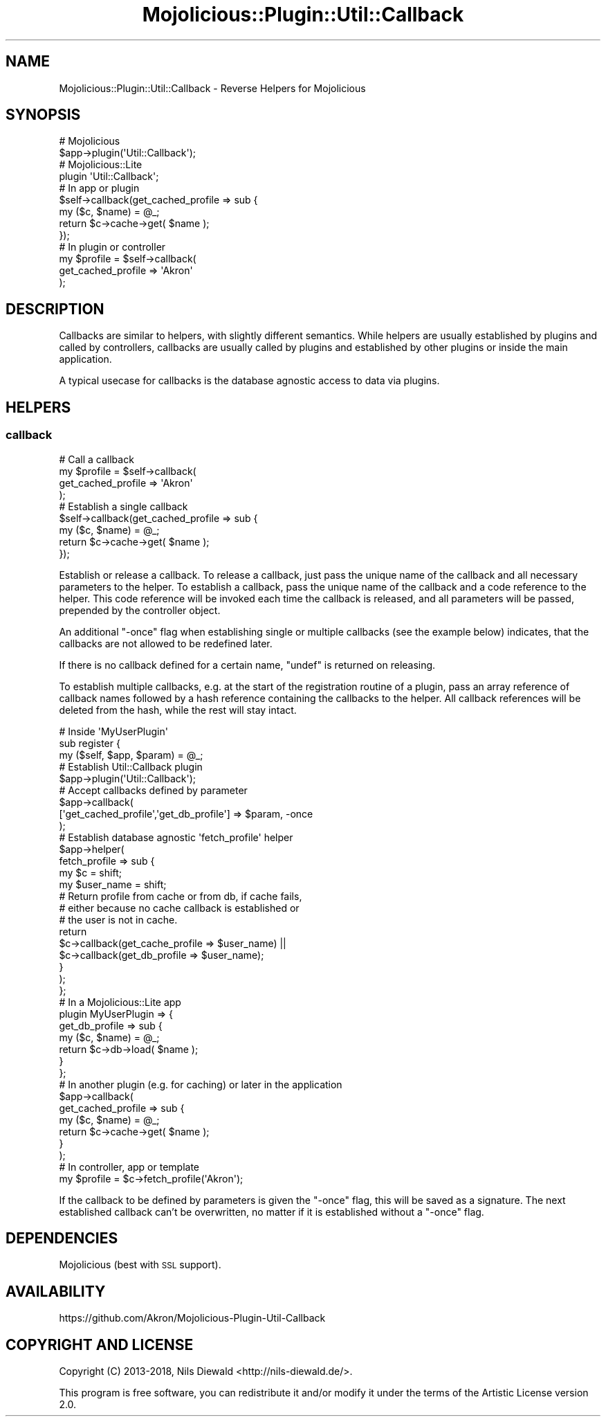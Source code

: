 .\" Automatically generated by Pod::Man 4.14 (Pod::Simple 3.40)
.\"
.\" Standard preamble:
.\" ========================================================================
.de Sp \" Vertical space (when we can't use .PP)
.if t .sp .5v
.if n .sp
..
.de Vb \" Begin verbatim text
.ft CW
.nf
.ne \\$1
..
.de Ve \" End verbatim text
.ft R
.fi
..
.\" Set up some character translations and predefined strings.  \*(-- will
.\" give an unbreakable dash, \*(PI will give pi, \*(L" will give a left
.\" double quote, and \*(R" will give a right double quote.  \*(C+ will
.\" give a nicer C++.  Capital omega is used to do unbreakable dashes and
.\" therefore won't be available.  \*(C` and \*(C' expand to `' in nroff,
.\" nothing in troff, for use with C<>.
.tr \(*W-
.ds C+ C\v'-.1v'\h'-1p'\s-2+\h'-1p'+\s0\v'.1v'\h'-1p'
.ie n \{\
.    ds -- \(*W-
.    ds PI pi
.    if (\n(.H=4u)&(1m=24u) .ds -- \(*W\h'-12u'\(*W\h'-12u'-\" diablo 10 pitch
.    if (\n(.H=4u)&(1m=20u) .ds -- \(*W\h'-12u'\(*W\h'-8u'-\"  diablo 12 pitch
.    ds L" ""
.    ds R" ""
.    ds C` ""
.    ds C' ""
'br\}
.el\{\
.    ds -- \|\(em\|
.    ds PI \(*p
.    ds L" ``
.    ds R" ''
.    ds C`
.    ds C'
'br\}
.\"
.\" Escape single quotes in literal strings from groff's Unicode transform.
.ie \n(.g .ds Aq \(aq
.el       .ds Aq '
.\"
.\" If the F register is >0, we'll generate index entries on stderr for
.\" titles (.TH), headers (.SH), subsections (.SS), items (.Ip), and index
.\" entries marked with X<> in POD.  Of course, you'll have to process the
.\" output yourself in some meaningful fashion.
.\"
.\" Avoid warning from groff about undefined register 'F'.
.de IX
..
.nr rF 0
.if \n(.g .if rF .nr rF 1
.if (\n(rF:(\n(.g==0)) \{\
.    if \nF \{\
.        de IX
.        tm Index:\\$1\t\\n%\t"\\$2"
..
.        if !\nF==2 \{\
.            nr % 0
.            nr F 2
.        \}
.    \}
.\}
.rr rF
.\" ========================================================================
.\"
.IX Title "Mojolicious::Plugin::Util::Callback 3"
.TH Mojolicious::Plugin::Util::Callback 3 "2018-11-01" "perl v5.32.0" "User Contributed Perl Documentation"
.\" For nroff, turn off justification.  Always turn off hyphenation; it makes
.\" way too many mistakes in technical documents.
.if n .ad l
.nh
.SH "NAME"
Mojolicious::Plugin::Util::Callback \- Reverse Helpers for Mojolicious
.SH "SYNOPSIS"
.IX Header "SYNOPSIS"
.Vb 2
\&  # Mojolicious
\&  $app\->plugin(\*(AqUtil::Callback\*(Aq);
\&
\&  # Mojolicious::Lite
\&  plugin \*(AqUtil::Callback\*(Aq;
\&
\&  # In app or plugin
\&  $self\->callback(get_cached_profile => sub {
\&    my ($c, $name) = @_;
\&    return $c\->cache\->get( $name );
\&  });
\&
\&  # In plugin or controller
\&  my $profile = $self\->callback(
\&    get_cached_profile => \*(AqAkron\*(Aq
\&  );
.Ve
.SH "DESCRIPTION"
.IX Header "DESCRIPTION"
Callbacks are similar to helpers, with slightly
different semantics.
While helpers are usually established by plugins
and called by controllers, callbacks are
usually called by plugins and established
by other plugins or inside the main application.
.PP
A typical usecase for callbacks is the database
agnostic access to data via plugins.
.SH "HELPERS"
.IX Header "HELPERS"
.SS "callback"
.IX Subsection "callback"
.Vb 4
\&  # Call a callback
\&  my $profile = $self\->callback(
\&    get_cached_profile => \*(AqAkron\*(Aq
\&  );
\&
\&  # Establish a single callback
\&  $self\->callback(get_cached_profile => sub {
\&    my ($c, $name) = @_;
\&    return $c\->cache\->get( $name );
\&  });
.Ve
.PP
Establish or release a callback.
To release a callback, just pass the unique name of the
callback and all necessary parameters to the helper.
To establish a callback, pass the unique name of the
callback and a code reference to the helper.
This code reference will be invoked each time the
callback is released, and all parameters will be passed,
prepended by the controller object.
.PP
An additional \f(CW\*(C`\-once\*(C'\fR flag when establishing single or
multiple callbacks (see the example below) indicates,
that the callbacks are not allowed to be redefined later.
.PP
If there is no callback defined for a certain name,
\&\f(CW\*(C`undef\*(C'\fR is returned on releasing.
.PP
To establish multiple callbacks, e.g. at the start of the
registration routine of a plugin, pass an array reference
of callback names followed by a hash reference containing
the callbacks to the helper. All callback references will
be deleted from the hash, while the rest will stay intact.
.PP
.Vb 3
\&  # Inside \*(AqMyUserPlugin\*(Aq
\&  sub register {
\&    my ($self, $app, $param) = @_;
\&
\&    # Establish Util::Callback plugin
\&    $app\->plugin(\*(AqUtil::Callback\*(Aq);
\&
\&    # Accept callbacks defined by parameter
\&    $app\->callback(
\&      [\*(Aqget_cached_profile\*(Aq,\*(Aqget_db_profile\*(Aq] => $param, \-once
\&    );
\&
\&    # Establish database agnostic \*(Aqfetch_profile\*(Aq helper
\&    $app\->helper(
\&      fetch_profile => sub {
\&        my $c = shift;
\&        my $user_name = shift;
\&
\&        # Return profile from cache or from db, if cache fails,
\&        #   either because no cache callback is established or
\&        #   the user is not in cache.
\&        return
\&          $c\->callback(get_cache_profile => $user_name) ||
\&          $c\->callback(get_db_profile => $user_name);
\&      }
\&    );
\&  };
\&
\&  # In a Mojolicious::Lite app
\&  plugin MyUserPlugin => {
\&    get_db_profile => sub {
\&      my ($c, $name) = @_;
\&      return $c\->db\->load( $name );
\&    }
\&  };
\&
\&  # In another plugin (e.g. for caching) or later in the application
\&  $app\->callback(
\&    get_cached_profile => sub {
\&      my ($c, $name) = @_;
\&      return $c\->cache\->get( $name );
\&    }
\&  );
\&
\&  # In controller, app or template
\&  my $profile = $c\->fetch_profile(\*(AqAkron\*(Aq);
.Ve
.PP
If the callback to be defined by parameters is given the \f(CW\*(C`\-once\*(C'\fR
flag, this will be saved as a signature. The next established
callback can't be overwritten, no matter if it is established
without a \f(CW\*(C`\-once\*(C'\fR flag.
.SH "DEPENDENCIES"
.IX Header "DEPENDENCIES"
Mojolicious (best with \s-1SSL\s0 support).
.SH "AVAILABILITY"
.IX Header "AVAILABILITY"
.Vb 1
\&  https://github.com/Akron/Mojolicious\-Plugin\-Util\-Callback
.Ve
.SH "COPYRIGHT AND LICENSE"
.IX Header "COPYRIGHT AND LICENSE"
Copyright (C) 2013\-2018, Nils Diewald <http://nils-diewald.de/>.
.PP
This program is free software, you can redistribute it
and/or modify it under the terms of the Artistic License version 2.0.
